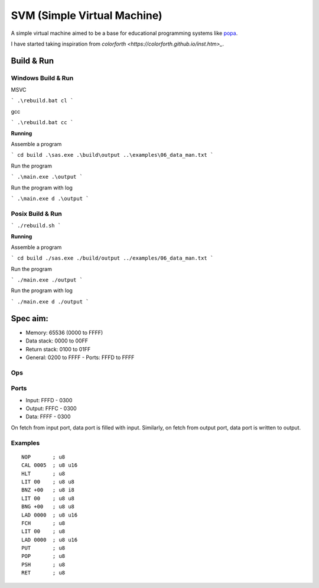 SVM (Simple Virtual Machine)
============================

A simple virtual machine aimed to be a base for educational programming systems
like `popa <https://github.com/AmalIrfan/popa>`_.

I have started taking inspiration from `colorforth <https://colorforth.github.io/inst.htm>_`.

Build & Run
-----------

Windows Build & Run
^^^^^^^^^^^^^^^^^^^

MSVC

```
.\rebuild.bat cl
```

gcc

```
.\rebuild.bat cc
```

**Running**

Assemble a program

```
cd build
.\sas.exe .\build\output ..\examples\06_data_man.txt
```

Run the program

```
.\main.exe .\output
```

Run the program with log

```
.\main.exe d .\output
```

Posix Build & Run
^^^^^^^^^^^^^^^^^

```
./rebuild.sh
```

**Running**

Assemble a program

```
cd build
./sas.exe ./build/output ../examples/06_data_man.txt
```

Run the program

```
./main.exe ./output
```

Run the program with log

```
./main.exe d ./output
```

Spec aim:
---------
- Memory: 65536 (0000 to FFFF)
- Data stack: 0000 to 00FF
- Return stack: 0100 to 01FF
- General: 0200 to FFFF
  - Ports: FFFD to FFFF

Ops
^^^

+---------+--------------------------------------------------------------------+
| ``NOP`` | no operation                                                       |
+---------+--------------------------------------------------------------------+
| ``HLT`` | stop the cpu                                                       |
+---------+--------------------------------------------------------------------+
| ``CAL`` | go to dwordess, push current dwordess to return stack                |
+---------+--------------------------------------------------------------------+
| ``RET`` | go to dwordess in top of return stack, consumes                     |
+---------+--------------------------------------------------------------------+
| ``BNZ`` | branch if top of data stack is not zero, consumes                  |
+---------+--------------------------------------------------------------------+
| ``BNG`` | branch if top of data stack is less than zero, consumes            |
+---------+--------------------------------------------------------------------+
| ``ADD`` | add values at top of the data stack, consumes                      |
+---------+--------------------------------------------------------------------+
| ``SUB`` | sub values at top of the data stack, consumes                      |
+---------+--------------------------------------------------------------------+
| ``LIT B`` | load byte from code                                              |
+---------+--------------------------------------------------------------------+
| ``LAD A`` | load dwordess from code                                           |
+---------+--------------------------------------------------------------------+
| ``FCH`` | fetch data at the dwordess from the top of data stack, consumes     |
+---------+--------------------------------------------------------------------+
| ``PUT`` | put data at the dwordess from the top of data stack, consumes       |
+---------+--------------------------------------------------------------------+
| ``POP`` | pop top of return stack and push it to top of data stack, produces |
+---------+--------------------------------------------------------------------+
| ``PSH`` | pop top of data stack and push it to top of return stack, consumes |
+---------+--------------------------------------------------------------------+
| ``DUP`` | dup value at top of the data stack, produces                       |
+---------+--------------------------------------------------------------------+
| ``DRP`` | drop value at top of the data stack, consumes                      |
+---------+--------------------------------------------------------------------+
| ``OVR`` | dup value next to top of the data stack, produces                  |
+---------+--------------------------------------------------------------------+

Ports
^^^^^

- Input:  FFFD - 0300
- Output: FFFC - 0300
- Data:   FFFF - 0300

On fetch from input port, data port is filled with input.
Similarly, on fetch from output port, data port is written to output.

Examples
^^^^^^^^

::

    NOP       ; u8
    CAL 0005  ; u8 u16
    HLT       ; u8
    LIT 00    ; u8 u8
    BNZ +00   ; u8 i8
    LIT 00    ; u8 u8
    BNG +00   ; u8 u8
    LAD 0000  ; u8 u16
    FCH       ; u8
    LIT 00    ; u8
    LAD 0000  ; u8 u16
    PUT       ; u8
    POP       ; u8
    PSH       ; u8
    RET       ; u8

